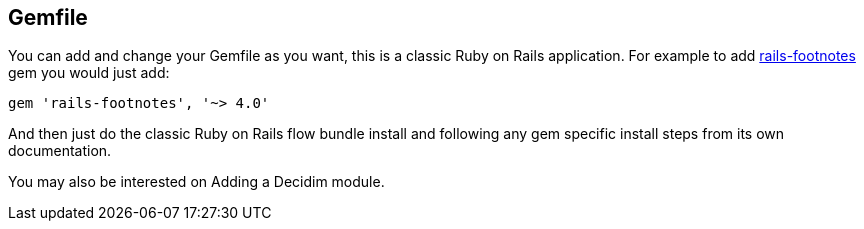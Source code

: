 [[gemfile]]
Gemfile
-------

You can add and change your Gemfile as you want, this is a classic Ruby
on Rails application. For example to add
https://github.com/josevalim/rails-footnotes[rails-footnotes] gem you
would just add:

[source,ruby]
----
gem 'rails-footnotes', '~> 4.0'
----

And then just do the classic Ruby on Rails flow bundle install and
following any gem specific install steps from its own documentation.

You may also be interested on Adding a Decidim module.
